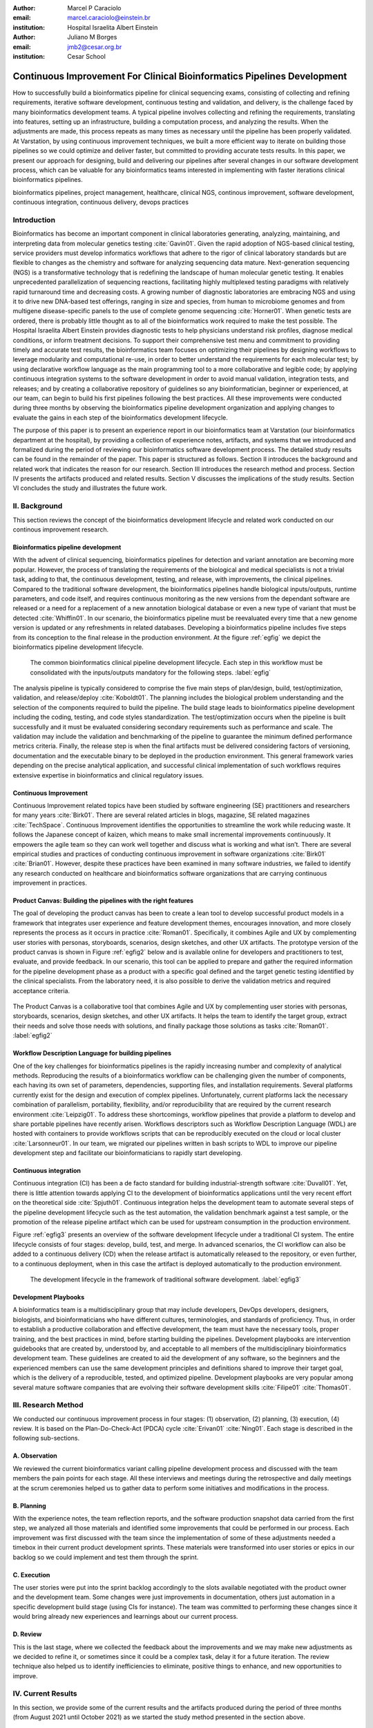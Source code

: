 :author: Marcel P Caraciolo
:email: marcel.caraciolo@einstein.br
:institution: Hospital Israelita Albert Einstein

:author: Juliano M Borges
:email: 	jmb2@cesar.org.br
:institution: Cesar School

-------------------------------------------------------------------------
Continuous Improvement For Clinical Bioinformatics Pipelines Development
-------------------------------------------------------------------------
.. class:: abstract

   How to successfully build a bioinformatics pipeline for clinical sequencing exams, consisting of collecting and refining requirements, iterative software development, continuous testing and validation, and delivery, is the challenge faced by many bioinformatics development teams.
   A typical pipeline involves collecting and refining the requirements, translating into features, setting up an infrastructure, building a computation process, and analyzing the results. When the adjustments are made, this process repeats as many times as necessary until the pipeline has been properly validated. At Varstation, by using continuous improvement techniques, we built a more efficient way to iterate on building those pipelines so we could optimize and deliver faster, but committed to providing accurate tests results. In this paper, we present our approach for designing, build and delivering our pipelines after several changes in our software development process, which can be valuable for any bioinformatics teams interested in implementing with faster iterations clinical bioinformatics pipelines.

.. class:: keywords

   bioinformatics pipelines, project management, healthcare, clinical NGS, continous improvement, software development, continuous integration, continuous delivery, devops practices

Introduction
------------

Bioinformatics has become an important component in clinical laboratories generating, analyzing, maintaining, and interpreting data from molecular genetics testing :cite:`Gavin01`.
Given the rapid adoption of NGS-based clinical testing, service providers must develop informatics workflows that adhere to the rigor of clinical laboratory standards
but are flexible to changes as the chemistry and software for analyzing sequencing data mature. Next-generation sequencing (NGS) is a transformative technology that is redefining the landscape
of human molecular genetic testing. It enables unprecedented parallelization of sequencing reactions, facilitating highly multiplexed testing paradigms with relatively rapid turnaround
time and decreasing costs. A growing number of diagnostic laboratories are embracing NGS and using it to drive new DNA-based test offerings, ranging in size and species, from human to
microbiome genomes and from multigene disease-specific panels to the use of complete genome sequencing :cite:`Horner01`. When genetic tests are ordered, there is probably little thought as to all of the bioinformatics work required
to make the test possible. The Hospital Israelita Albert Einstein provides diagnostic tests to help physicians understand risk profiles, diagnose medical conditions, or inform treatment decisions. To support their
comprehensive test menu and commitment to providing timely and accurate test results, the bioinformatics team focuses on optimizing their pipelines by designing workflows to leverage modularity and computational re-use, in order to
better understand the requirements for each molecular test; by using declarative workflow language as the main programming tool to a more collaborative and legible code; by applying continuous integration systems to the software development
in order to avoid manual validation, integration tests, and releases; and by creating a collaborative repository of guidelines so any bioinformatician, beginner or experienced, at our team, can begin to build his first pipelines following the best practices.
All these improvements were conducted during three months by observing the bioinformatics pipeline development organization and applying changes to evaluate the gains in each step of the bioinformatics development lifecycle.

The purpose of this paper is to present an experience report in our bioinformatics team at Varstation (our bioinformatics department at the hospital), by providing a collection of experience notes, artifacts, and systems that we introduced
and formalized during the period of reviewing our bioinformatics software development process. The detailed study results can be found in the remainder of the paper.
This paper is structured as follows. Section II introduces the background and related work that indicates the reason for our research. Section III introduces the research method
and process. Section IV presents the artifacts produced and related results. Section V discusses the implications of the study results. Section VI concludes the study and illustrates the future work.

II. Background
--------------

This section reviews the concept of the bioinformatics development lifecycle and related work conducted on our continous improvement research.


Bioinformatics pipeline development
===================================

With the advent of clinical sequencing, bioinformatics pipelines for detection and variant annotation are becoming more popular. However, the process of translating the requirements of the biological and medical specialists is not a trivial task, adding to that,
the continuous development, testing, and release, with improvements, the clinical pipelines. Compared to the traditional software development, the bioinformatics pipelines handle biological inputs/outputs, runtime parameters, and code itself, and  requires continuous
monitoring as the new versions from the dependant software are released or a need for a replacement of a new annotation biological database or even a new type of variant that must be detected  :cite:`Whiffin01`. In our scenario, the bioinformatics pipeline must be reevaluated every time 
that a new genome version is updated or any refreshments in related databases. Developing a bioinformatics pipeline includes five steps from its conception to the final release in the production environment. At the figure :ref:`egfig` we depict the bioinformatics pipeline development lifecycle.

.. figure:: figure1.png

   The common bioinformatics clinical pipeline development lifecycle. Each step in this workflow must be consolidated with the inputs/outputs mandatory for the following steps.  :label:`egfig` 

The analysis pipeline is typically considered to comprise the five main steps of plan/design, build, test/optimization, validation, and release/deploy :cite:`Koboldt01`. The planning includes the biological problem understanding and the selection of the components required to build the pipeline. The 
build stage leads to bioinformatics pipeline development including the coding, testing, and code styles standardization. The test/optimization occurs when the pipeline is built successfully and it must be evaluated considering secondary requirements such as performance and scale.  
The validation may include the validation and benchmarking of the pipeline to guarantee the minimum defined performance metrics criteria. Finally, the release step is when the final artifacts must be delivered considering factors of versioning, documentation and the executable
binary to be deployed in the production environment. This general framework varies depending on the precise analytical application, and successful clinical implementation of such workflows requires extensive expertise in bioinformatics and clinical regulatory issues.

Continuous Improvement
=======================

Continuous Improvement related topics have been studied by software engineering (SE) practitioners and researchers for many years :cite:`Birk01`. There are several related articles in blogs,
magazine, SE related magazines :cite:`TechSpace`. Continuous Improvement identifies the opportunities to streamline the work while reducing waste. It follows the Japanese concept of kaizen, which means to make small incremental improvements continuously. It empowers the agile team so
they can work well together and discuss what is working and what isn’t. There are several empirical studies and practices of conducting continuous improvement in software organizations :cite:`Birk01` :cite:`Brian01`. However, despite these practices have been examined in many software industries, we failed
to identify any research conducted on healthcare and bioinformatics software organizations that are carrying continuous improvement in practices.

Product Canvas: Building the pipelines with the right features
==============================================================

The goal of developing the product canvas has been to create a lean tool to develop successful product models in a framework that integrates user experience and feature development themes,
encourages innovation, and more closely represents the process as it occurs in practice :cite:`Roman01`.  Specifically, it combines Agile and UX by complementing user stories with personas, storyboards, scenarios, design sketches, and other UX artifacts.
The prototype version of the product canvas is shown in Figure :ref:`egfig2` below and is available online for developers and practitioners to test, evaluate, and provide feedback. In our scenario, this tool can be applied to prepare and gather the required 
information for the pipeline development phase as a product with a specific goal defined and the target genetic testing identified by the clinical specialists. From the laboratory need, it is also possible to derive the validation metrics and 
required acceptance criteria.

.. figure:: figure2.png
   :align: center
   :figclass: w

   The Product Canvas is a collaborative tool that combines Agile and UX by complementing user stories with personas, storyboards, scenarios, design sketches, and other UX artifacts. It helps the team
   to identify the target group, extract their needs and solve those needs with solutions, and finally package those solutions as tasks :cite:`Roman01`.  :label:`egfig2` 


Workflow Description Language for building pipelines
====================================================

One of the key challenges for bioinformatics pipelines is the rapidly increasing number and complexity of analytical methods. Reproducing the results of a bioinformatics workflow can be challenging given the number of components, each having its own
set of parameters, dependencies, supporting files, and installation requirements. Several platforms currently exist for the design and execution of complex pipelines. Unfortunately, current platforms
lack the necessary combination of parallelism, portability, flexibility, and/or reproducibility that are required by the current research environment :cite:`Leipzig01`. To address these shortcomings, workflow pipelines that provide
a platform to develop and share portable pipelines have recently arisen. Workflows descriptors such as Workflow Description Language (WDL) are hosted with containers to provide workflows scripts that can be reproducibly
executed on the cloud or local cluster :cite:`Larsonneur01`. In our team, we migrated our pipelines written in bash scripts to WDL to improve our pipeline development step and facilitate our bioinformaticians to rapidly start developing.

Continuous integration
=======================

Continuous integration (CI) has been a de facto standard for building industrial-strength software :cite:`Duvall01`. Yet, there is little attention towards
applying CI to the development of bioinformatics applications until the very recent effort on the theoretical side :cite:`Spjuth01`. Continuous integration helps the development team to automate several steps of the pipeline development lifecycle such as
the test automation, the validation benchmark against a test sample, or the promotion of the release pipeline artifact which can be used for upstream consumption in the production environment.

Figure :ref:`egfig3` presents an overview of the software development lifecycle under a traditional CI system. The entire lifecycle consists of four stages: develop, build, test, and merge. In advanced scenarios, the CI workflow can also be added to 
a continuous delivery (CD) when the release artifact is automatically released to the repository, or even further, to a continuous deployment, when in this case the artifact is deployed automatically to the production environment.

.. figure:: figure3.png
   :scale: 20%
   :figclass: bht

   The development lifecycle in the framework of traditional software development.  :label:`egfig3`

Development Playbooks
=====================

A bioinformatics team is a multidisciplinary group that may include developers, DevOps developers, designers, biologists, and bioinformaticians who have different cultures, terminologies, and standards of proficiency. Thus, in order to establish a productive collaboration and
effective development, the team must have the necessary tools, proper training, and the best practices in mind, before starting building the pipelines. Development playbooks are intervention guidebooks that are created by, understood by, and acceptable to all members of the
multidisciplinary bioinformatics development team. These guidelines are created to aid the development of any software, so the beginners and the experienced members can use the same development principles and definitions shared to improve their target goal, which is the
delivery of a reproducible, tested, and optimized pipeline. Development playbooks are very popular among several mature software companies that are evolving their software development skills :cite:`Filipe01` :cite:`Thomas01`.


III. Research Method
--------------------

We conducted our continuous improvement process in four stages: (1) observation, (2) planning, (3) execution, (4) review. It is based on the Plan-Do-Check-Act (PDCA) cycle :cite:`Erivan01` :cite:`Ning01`. Each stage is described in the following sub-sections.



A. Observation
===============

We reviewed the current bioinformatics variant calling pipeline development process and discussed with the team members the pain points for each stage. All these interviews and meetings during the retrospective and daily meetings at the scrum ceremonies helped us to gather
data to perform some initiatives and modifications in the process.

B. Planning
===========

With the experience notes, the team reflection reports, and the software production snapshot data carried from the first step, we analyzed all those materials and identified some improvements that could be performed in our process. 
Each improvement was first discussed with the team since the implementation of some of these adjustments needed a timebox in their current product development sprints. These materials were transformed into user stories or epics in our 
backlog so we could implement and test them through the sprint.


C. Execution
============

The user stories were put into the sprint backlog accordingly to the slots available negotiated with the product owner and the development team. Some changes were just improvements in documentation,
others just automation in a specific development build stage (using CIs for instance). The team was committed to performing these changes since it would bring already new experiences and learnings about our current process.



D. Review
==========

This is the last stage, where we collected the feedback about the improvements and we may make new adjustments as we decided to refine it, or sometimes since it could be a complex task, delay it for a future iteration.
The review technique also helped us to identify inefficiencies to eliminate, positive things to enhance, and new opportunities to improve.




IV. Current Results
-------------------

In this section, we provide some of the current results and the artifacts produced during the period of three months (from August 2021 until October 2021) as we started the study method presented in the section above.


A. Design and Planning
======================

Our bioinformatics team, through the years, was delivering bioinformatics pipelines for many omics: transcriptome, genomics, and metagenomics. For each one there is a common toolset for pipeline building development. It is up to the bioinformatician to analyze the biological
problem that will be solved, define the tools and algorithms available for each variant calling step from the DNA digital sequences to the genomic variants, and build an automated pipeline that performs all these tasks using the computational resources. During the Design and Planning
stage, our team discusses with our clients (medical specialists and biologists) to have a common and clear understanding of the main requirements for the pipeline that will be associated with a research project or a novel genetic test available for our patients. Inspired by the 
Product Canvas explained in our background section, we proposed and created a Bioinformatics Pipeline Canvas (BPC)  [#]_.  Our canvas is a collaborative tool that includes Agile, scientific methodology, adapted to facilitate the technical discussions between our bioinformaticians, biologist, 
and geneticists. The main goal is to have an overall picture to model the pipeline. We will use it as a validation method for checking all the requirements to have a pipeline implemented: Which are the inputs/outs expected for each step of the pipeline, the tools required for
each pipeline component (task) and the performance criteria that will be considered before being released to a production environment.

At the figure :ref:`egfig4` , we show an example of a full-filled canvas in one of our internal training. The artifact is available as an open-source template at miro.com [#]_.

.. figure:: figure4.png
   :align: center
   :figclass: w

   Our Bioinformatics Pipeline Canvas, inspired by the Product Canvas as a visual tool for our developers and product owners to facilitate and translate the clinical and biological requirements into features, expected inputs and outputs and
   performance metrics criteria.  :label:`egfig4` 

.. [#] Bionformatics Pipeline Canvas available at miro.com, https://miro.com/app/board/o9J_lyF0HrA=/.
.. [#] Bioinformatics Pipeline Canvas example at miro.com , https://miro.com/app/board/o9J_lyFSWQc=/

B. Development
==============

One of the improvements in our development cycle was to rethink how we managed and orchestrated our current variant calling bioinformatics pipelines. The changing landscape of genomics research and clinical practice
has created a need for computational pipelines capable of efficiently orchestrating complex analysis stages while handling large volumes of data across heterogeneous computational environments. Our current pipelines
were monolithic with shared command-line bash scripts with python/perl/R code invoked. The main issue in this approach is that it is difficult to identify/debug problems, doesn't enable a rapid escalation, and
doesn't promote modularity within the pipelines. Since 2020 we started to discuss novel tools and bioinformatics workflow programming languages to help us to mitigate these problems.

After several proof-of-concept tests (POCs) and discussions, we came to workflow tools, such as WDL (Workflow Description Language), that make pipelines easier to express and build. With WDL, you can easily describe the module dependencies and track version changes to the workflow.
Our team reorganized the pipelines and broke the code within them into smaller modules in WDL, so our future pipelines could benefit from the components implemented just plugging them into the main WDL workflow, and just modifying the corresponding
input files By reusing the tasks, developers can dramatically speed the development of new workflows. The figures :ref:`egfig5` and :ref:`egfig6` presents the architecture overview of bioinformatics workflow written in modules and
the WDL declarative syntax and style code, respectively.

.. figure:: figure5.png
   :scale: 30 %


   Bioinformatics workflows are written with WDL in multiple levels of complexity warrant a modular construction. It is easiest to program the workflow when its logic is abstracted away (in Tasks, red)
   from the command line invocations (in Bash scripts, pink) of the bioinformatics tools (light pink). Individual workflows can be further used as sub workflows of a larger Master
   workflow. :label:`egfig5`


.. figure:: figure6.png
   :scale: 20 %

   Example of a workflow skeleton. We define the inputs and corresponding outputs, each one declared as variables. We also define the tasks, which will be computational blocks that will execute the pipeline commands.
   These tasks are invoked from the main workflow using the call methods. :label:`egfig6`


The team also changed the orchestration tool from using AWS Lambda tasks to an open-source bioinformatics tool developed by the Broad Institute of Harvard University and MIT called Cromwell [#]_ :cite:`Voss01`.
It is a workflow-execution engine that simplifies the orchestration of computing tasks needed for genomic analysis. With the infrastructure and DevOps team working together, we led to Cromwell
being able to run directly on an Amazon Web Services (AWS, cloud-computing) environment [#]_. This has given our bioinformaticians more flexibility in scaling their genomic workflows.
For instance, our whole human genome variant calling Pipeline is using Cromwell to automate and enhance its quality control capabilities in our analysis software Varstation [#]_. Figure :ref:`egfig7` presents
the AWS proposed architecture for running Cromwell using the AWS Batch environment :cite:`Schreiber01`.

.. [#] Cromwell execution engine available at Github, https://github.com/broadinstitute/cromwell.
.. [#] Amazon Web Services cloud-computing,  https://aws.amazon.com/pt/.
.. [#] Varstation bioinformatics cloud-service, https://varsomics.com/varstation/


.. figure:: figure7.png

   Cromwell is a workflow management system for scientific workflows developed by the Broad Institute and supports job execution using AWS Batch. :label:`egfig7`


Finally, one of the improvements for building new bioinformatics pipelines was proposing a minimal base template for our developers to get started following our best practices and guidelines. Several CI scripts, version control management,
documentation build scripts and automated workflow test suite integrated were compiled into this repository. It is a basic start pipeline so from beginners to advanced users can use it right away. At the time of writing this paper, we
were still validating the framework by migrating our old pipelines to WDL based on it. The figure :ref:`egfig8` shows the repository of our minimal pipeline template hosted as a template repository on Github [#]_.

.. [#] Our minimal pipeline template on Github repository, https://github.com/Varstation/pipeline-template

.. figure:: figure8.png

   Our minimal pipeline template was hosted in Github as a pipeline repository so the developers can easily fork all the code to their new pipeline repository. :label:`egfig8`


C. Build, test, and optimization
=================================

In this stage, our team draws our inspiration from continuous integration (CI), which has been part of the industry standard of modern development. CI services lift the burden of managing
the software development lifecycle from the developers by providing a variety of tools for building and testing software applications in an automated and iterative manner. Development of 
bioinformatic pipelines are not much different in this regard from regular software systems - it typically mandates many interactions as developers try to continuously improve the quality
of their workflows as new software versions are released or new variant annotation datasets are published.

Before the CI, our tests were manually handled and all the builds were performed manually when the developers remembered to perform them. This caused too many refactorings and hidden bugs that
weren't easily manageable. There was also no code validation following WDL code style best practices, as more members started to push their code into the repositories, especially, the tasks modules,
it brought to our attention the fact the changes in some modules could affect many dependant pipelines. Figure :ref:`egfig9` presents an overview of the bioinformatics development lifecycle
under our CI system. Like the development of regular software, the entire lifecycle consists of four stages (akin to a GitHub or Azure DevOps kind of development scenario):

- **Develop** – the developer writes code for the variant calling pipeline, reusing when appropriate the existing task modules, as well as basic parameter collection.

- **Build** – the developer requests merging the code into the main branch (a.k.a., a pull request); this automatically triggers the build process of the codebase, which validates the code style (linting), run the appropriate tests with small data samples as parameters to validate if all expected outputs are produced.

- **Validation** - The validation phase follows if the build process succeeds; the final pipeline is evaluated against the benchmark dataset, after which the test performance metrics are reported to the developer.

- **Release**  - if all the testes cases are passed and the developer is satisfied with the accuracy and metrics, the pipeline can then be promoted to a release environment for upstream consumption, potentially replacing the old versioned pipeline that was already released.


.. figure:: figure9.png

   The development and release lifecycle of a bioinformatics pipeline in our software development process. :label:`egfig9`


Our first CI system was implemented and tested with some test pipelines. As illustrated in Figure :ref:`egfig10`, we implemented it using
Github Actions [#]_ and we integrated some auxiliary tools for testing, packaging, and verifying code in the process. One example was writing  
tests for the pipeline and ensuring the correct and expected outputs. We used the open-source tool Pytest-workflow [#]_ that makes testing as simple as possible,
by testing a WDL pipeline run through Cromwell. The CI runs the test-suite available with the sample data and verifies the Cromwell log outputs in seek of any errors found
during the execution.

.. [#] Github Actions, https://github.com/features/actions
.. [#] Pytest-workflow workflow test-automation tool, https://pytest-workflow.readthedocs.io/en/stable/


.. figure:: figure10.png

  Our build of the continuous integration script for the tasks of validating the code and running tests. :label:`egfig10`


D. Validation
=============

All clinical bioinformatics systems require that primary, secondary, and tertiary analytical components be properly documented and validated.
Accreditation requirements also state that bioinformatics pipelines must be validated and performance criteria clearly defined. This should include determination of variant calling sensitivity,
specificity, accuracy, and precision for all variant types reported by the clinical assay :cite:`Jennings01`.

Our benchmarking strategy to meet these requirements was to evaluate the performance using a set of reference samples with a large number of gold-standard variant calls and
clinical samples with a small number of clinical variants that are specific to the diagnostic assay being evaluated. We developed a benchmarking pipeline (vcf comparison framework)
which accepts input and truth set variant call files and regions of interest files to calculate the performance metrics across the entire region of interest.  Before the continuous improvement
process, our benchmark workflow was performed manually using bash scripts and terminal command lines. Then, we ported our benchmarking modules to WDL format to use pipeline execution engines
such as Cromwell, using our computer infrastructure at Amazon WebServices. We also integrated with deployment tools, such as Github Actions, a feature that could automate our benchmarking workflows
when any pipeline was released a new candidate version.

The figure :ref:`egfig11` presents a schematic diagram of the benchmark framework used in this study. The benchmarking workflow  is  written in WDL format consists  of five main steps in which the software tool employed
in each step is indicated within parentheses.

.. figure:: figure11.png

   Our Benchmark reference implementation of a validation framework. :label:`egfig11`


E. Release and deploy
=====================

Our release stage was also modified in order to enable an automated manner to perform the deployment of the release artifacts with version control, pipeline documentation, and release notes. Before we deployed versions manually but without concise release notes
or a controlled version control common to our all bioinformatic pipeline. Moreover, we didn't have an official place to store our release files. We integrated with our continuous integration tool in order that every new 
tag pushed to Github (a new version published), the CI starts to verify all the WDL files, package it into a binary (zip file) and makes it available as a release package at the pipeline's repository [#]_. 
The documentation is also published to the Github Pages as a single page for each pipeline [#]_. With this improvement, our Releases became
available for other teams to download and use, and can receive notifications when they are published. Figure :ref:`egfig12` presents the released pipeline package containing  the release notes and the corresponding assets.

.. [#] Example of our CI script for packaging and releasing our bioinformatics pipelines, available at https://gist.github.com/marcelcaraciolo/4bae60a66f9ae9a68c27a4102eb8769c
.. [#] Example of our pipeline documentation, available at https://varstation.github.io/pipeline-template/0.1.0/index.html

.. figure:: figure12.png

   Releases Page of one of our pipeline's repositories on Github. Now all the pipelines follow our best practices by using our CI tools available at our minimal pipeline template. :label:`egfig12`



F. Documentation
=================

Our experience working with a multidisciplinary team of developers and bioinformaticians with different backgrounds in the creation of a bioinformatics pipeline exposed a significant challenge. 
Through our process of continuous improvement, we decided to address this challenge and improve the collaboration and the on-boarding of the new members to our team by creating best practices guidelines, containing examples about how to create the pipelines, and detailing each step from our variant calling pipeline lifecycle development. At the time of writing this paper,
the first draft of our bioinformatics development playbook was available and accommodated several guidelines and manuals from the design to the deployment of a pipeline. The documentation is hosted on-line
and its code is all on a Github repository, so anyone on the team can collaborate by adding or changing the content as dynamic documentation[#]_. The figure :ref:`egfig13`  presents one of the screenshots of our bioinformatics playbook.
All the code is based on the open-source media wiki tool Docusaurus [#]_.

.. [#] Our bioinformatics playbook, available at https://varstation.github.io/bioinfo-playbook/
.. [#] Docusaurus platform, available at https://docusaurus.io/

.. figure:: figure13.png

   One of the sections of our bioinformatics playbook is online. The content is written in Markdown and all the source code is available on our Github repository. Anyone in the team is invited to collaborate. :label:`egfig13`

V. Discussion
--------------

In this section we carry out the discussion on our continuous improvement process and
explain our preliminary perceived success factors after applying it through three months.

A. Perceived success factors
============================

In this study, we present a set of key results presented in the section Results after applying the PDCA continuous improvement methodology. An emphasis was put on 
the incremental approach to improve our bioinformatics pipeline development workflow and its process. Since the initial phase of our study, there was no documented
test automation strategy, our requirements collection tools were not mature, there weren't any code writing standards, and several delays in starting using the new execution
engine for our pipelines using WDL and Cromwell. Indeed, all these problems were discovered step by step in practice. Our team continuously explored their needs and possibilities
for each one of our development stages. The direction of our improvement process was discussed in our informal meetings during the retrospective and planning sprint ceremonies.

Accordingly, actionable steps were taken to make meaningful changes. We didn't change the whole process, therefore, the changes were always added incrementally piece by piece
with some testing pipelines into the existing development process. Some changes occurred naturally as problems arise and needed to be fixed. The change steps were carried out 
based on experiments to allow learning from all the team, even though some succeeded, some failed and some we postponed due to the complexity. The incremental changes affected
the daily work of the team, both positively and negatively. At the time of writing this paper, our team retrospective sessions showed high satisfaction and maturity after applying
our continuous improvement process, which is demonstrated by the set of indicators:

- **The increasing speed to release:** Based on the testing pipelines, we could make continuous release decisions based on our automation continuous integration. The time from development to a build successfully, at our preliminary tests improved from 5 days to 2-3 days when building a pipeline from scratch.

- **Improving productivity of the team:** The team was capable to develop in an efficient way using the new coding platform, the automation process contributed to speed the several manual steps that consumed the team effort.

- **Finding the relevant requirements:** Our team using visual tools, such as the canvas, could now identify the specific requirements when building a bioinformatics pipeline, even finding the modules that could be reused instead of developing from scratch, and pinpointing the expected inputs/outputs required for the pipeline.

- **High satisfaction of the customers:** There wasn't enough data to support this, but the perceived impressions from our biologists and specialists were very satisfactory, since the changes of how we collected the requirements and at our training demonstration sessions that our platform was more robust and evolving.

- **Shared platform work guidelines:** The quality of our bioinformatic pipelines started to improve, showing up in a low number of maintenance issues, and for the beginners and advanced developers using our playbook, they started to standardize the lifecycle management of our development - onboarding training, planning, building, testing, validation, and release.


B. Bioinformatics pipeline development process improvement culture
==================================================================

After applying our continuous improvement changes, our team reported that
the developers voluntarily asked to participate and improve our development process. The team started to experiment
and improve more, reviewing the feedbacks of the process, and adjusting it to make it better resulted. Our playbook was one of these resulting artifacts as a 
great compilation of our practices, as we started to investigate each step of our development process and co-create continuous strategies to
improve it. Finally, the internal open-source culture applied and the team collaborative sense of ownership that bioinformatics is a critical component for a
sequencing genetic test started to make changes towards our laboratory's needs and goals.


VI. Conclusion and future work
------------------------------

This paper presents our experience report applying continuous improvement techniques in our
bioinformatics pipeline development process at Hospital Israelita Albert Einstein. For the study purpose,
we reviewed each stage of our workflow development process. Several meetings were held to discuss the details.
The team defined and planned the set of goals that they wanted to act, and performed several experiments with adjustments
in the process and to include new software tools to provide lightweight processes and simplify the bioinformatician collaboration.
Finally, the team reviewed the adjustments and used an incremental approach, to assess the improvements.

This paper has three main contributions. First, from the industry perspective, it introduces a use case of carrying out continuous improvement methods
in a bioinformatics software development team. Second, from the academic perspective, this paper connects agile and project management researchers
to practical application of PDCA techniques into a non-traditional software project. Also, we identify some success factors as the whole team effort and
the time reduced from the pipeline creation to production deployment using continuous integration (CI) tools. Finally, the artifacts produced after our
improvements might inspire and benefits other software organizations to carry out these same methodologies in their projects. We believe that the set
of the key results presented in this paper might be candidate solutions to other bioinformatics software teams, that are facing the same issues of scaling up
the team and the high-effective infrastructure to keep up with the new challenges of the demanding NGS molecular tests.

For future work, we want to validate externally and internally our continuous improvement process to evaluate and measure the long-term benefits
on applying these improvements to our development process.

References
----------
.. [Gavin01] Gavin R Oliver, Steven N Hart, Eric W Klee, *Bioinformatics for Clinical Next Generation Sequencing*, Clinical Chemistry, Volume 61, Issue 1, 1 January 2015, Pages 124–135, https://doi.org/10.1373/clinchem.2014.224360

.. [Horner01] Horner DS, Pavesi G, Castrignanò T, De Meo PDaO, Liuni S, Sammeth M , et al. *Bioinformatics approaches for genomics and post genomics applications of next-generation sequencing.* Brief Bioinform 2010;11:181–97.

.. [Whiffin01] Whiffin, Nicola & Brugger, Kim & Ahn, Joo Wook. (2017). *Practice guidelines for development and validation of software, with particular focus on bioinformatics pipelines for processing NGS data in clinical diagnostic laboratories.* 10.7287/peerj.preprints.2996v1. 

.. [Koboldt01] Koboldt, D.C. *Best practices for variant calling in clinical sequencing*. Genome Med 12, 91 (2020). https://doi.org/10.1186/s13073-020-00791-w

.. [Birk01] Birk A., Rombach D. (2001) *A Practical Approach to Continuous Improvement in Software Engineering*. In: Wieczorek M., Meyerhoff D. (eds) Software Quality. Springer, Berlin, Heidelberg. https://doi.org/10.1007/978-3-642-56529-8_3

.. [TechSpace] Contenteratechspace Blog Article. *What is Continuous Improvement in Agile*. Acessible in: https://contenteratechspace.com/blog/what-is-continuous-improvement-in-agile/

.. [Brian01] Brian Fitzgerald and Klaas-Jan Stol. 2014. *Continuous software engineering and beyond: trends and challenges.* In Proceedings of the 1st International Workshop on Rapid Continuous Software Engineering. Association for Computing Machinery, New York, NY, USA, 1–9. DOI:https://doi.org/10.1145/2593812.2593813

.. [Roman01] Roman Pichler. *Product Canvas Tool*.  Available at https://www.romanpichler.com/tools/the-product-canvas/

.. [Larsonneur01] Larsonneur, E. et al. *Evaluating workflow management systems: A bioinformatics use case.* In 2018 IEEE International Conference on Bioinformatics and Biomedicine (BIBM), 2773–2775 (IEEE, 2018).

.. [Leipzig01] Jeremy Leipzig, *A review of bioinformatic pipeline frameworks*, Briefings in Bioinformatics, Volume 18, Issue 3, May 2017, Pages 530–536, https://doi.org/10.1093/bib/bbw020

.. [Duvall01] P. M. Duvall, S. Matyas, and A. Glover. *Continuous integration: improving software quality and reducing risk.* Pearson Education, 2007.

.. [Spjuth01] Spjuth, O., Bongcam-Rudloff, E., Hernández, G.C. et al. *Experiences with workflows for automating data-intensive bioinformatics.* Biol Direct 10, 43 (2015). https://doi.org/10.1186/s13062-015-0071-8

.. [Filipe01] Filipe F. Correia, Hugo S. Ferreira, Nuno Flores, and Ademar Aguiar. 2009. *Incremental knowledge acquisition in software development using a weakly-typed Wiki*. In Proceedings of the 5th International Symposium on Wikis and Open Collaboration (WikiSym '09). Association for Computing Machinery, New York, NY, USA, Article 31, 1–2. DOI:https://doi.org/10.1145/1641309.1641352

.. [Thomas01] Thomas Chau and Frank Maurer. 2005. *A case study of wiki-based experience repository at a medium-sized software company.* In Proceedings of the 3rd international conference on Knowledge capture (K-CAP '05). Association for Computing Machinery, New York, NY, USA, 185–186. DOI:https://doi.org/10.1145/1088622.1088660

.. [Erivan01]  Erivan Ramos. 2019. *How to apply a PDCA cycle correctly.*  Medium Blog. Accessible at: https://medium.com/techcatch/how-to-apply-a-pdca-cycle-correctly-373e0fecc3b8

.. [Ning01] Ning, JingFeng & Chen, Zhiyu & Liu, Gang. (2010). *PDCA process application in the continuous improvement of software quality.* 61 - 65. 10.1109/CMCE.2010.5609635. 

.. [Voss01] K. Voss, J. Gentry, and G. V. d. Auwera, “Full-stack genomicspipelining with GATK4 + WDL + Cromwell,” 2017. [Online].Available: https://f1000research.com/posters/6-1379

.. [Schreiber01] Schreiber, M 2020. *Cromwell on AWS: A simpler and improved AWS Batch backend*. Available: https://aws.amazon.com/blogs/industries/cromwell-on-aws-a-simpler-and-improved-aws-batch-backend/

.. [Jennings01] Jennings L, Van Deerlin VM, Gulley ML; College of American Pathologists Molecular Pathology Resource Committee. *Recommended principles and practices for validating clinical molecular pathology tests.* Arch Pathol Lab Med. 2009 May;133(5):743-55. doi: 10.5858/133.5.743. PMID: 19415949.
